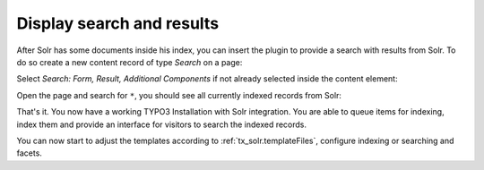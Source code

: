 .. _started-display-results:

Display search and results
==========================

After Solr has some documents inside his index, you can insert the plugin to provide a search with
results from Solr. To do so create a new content record of type *Search* on a page:

.. image:: /Images/GettingStarted/typo3-insert-plugin-1.png

Select *Search: Form, Result, Additional Components* if not already selected inside the content
element:

.. image:: /Images/GettingStarted/typo3-insert-plugin-2.png

Open the page and search for ``*``, you should see all currently indexed records from Solr:

.. image:: /Images/GettingStarted/typo3-first-result.png

That's it. You now have a working TYPO3 Installation with Solr integration. You are able to queue
items for indexing, index them and provide an interface for visitors to search the indexed records.

You can now start to adjust the templates according to :ref:`tx_solr.templateFiles`, configure
indexing or searching and facets.
